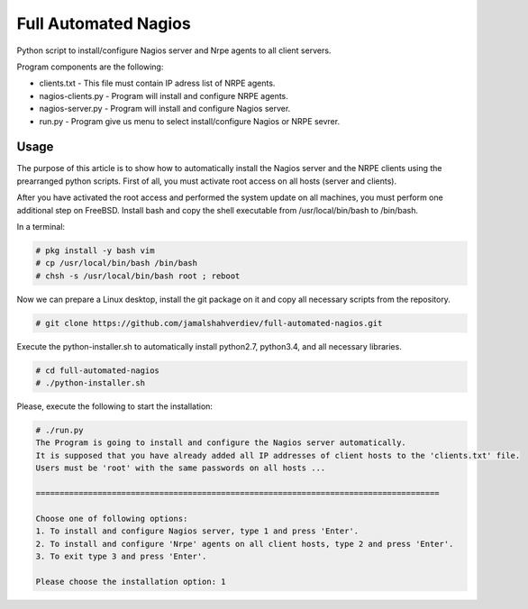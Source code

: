 *********************
Full Automated Nagios
*********************

.. image:: https://img.shields.io/pypi/pyversions/Django.svg

Python script to install/configure Nagios server and Nrpe agents to all client servers.

Program components are the following:

* clients.txt - This file must contain IP adress list of NRPE agents.
* nagios-clients.py - Program will install and configure NRPE agents.
* nagios-server.py - Program will install and configure Nagios server.
* run.py - Program give us menu to select install/configure Nagios or NRPE sevrer.



=====
Usage
=====

The purpose of this article is to show how to automatically install the Nagios server and the NRPE clients using the prearranged python scripts. First of all, you must activate root access on all hosts (server and clients).

After you have activated the root access and performed the system update on all machines, you must perform one additional step on FreeBSD. Install bash and copy the shell executable from /usr/local/bin/bash to /bin/bash.


In a terminal:

.. code-block:: bash
    
    # pkg install -y bash vim
    # cp /usr/local/bin/bash /bin/bash 
    # chsh -s /usr/local/bin/bash root ; reboot


Now we can prepare a Linux desktop, install the git package on it and copy all necessary scripts from the repository.

.. code-block:: bash

    # git clone https://github.com/jamalshahverdiev/full-automated-nagios.git 
    
Execute the python-installer.sh to automatically install python2.7, python3.4, and all necessary libraries.

.. code-block:: bash

    # cd full-automated-nagios
    # ./python-installer.sh


Please, execute the following  to start the installation:

.. code-block:: bash

    # ./run.py
    The Program is going to install and configure the Nagios server automatically.
    It is supposed that you have already added all IP addresses of client hosts to the 'clients.txt' file.
    Users must be 'root' with the same passwords on all hosts ...

    =====================================================================================

    Choose one of following options:
    1. To install and configure Nagios server, type 1 and press 'Enter'.
    2. To install and configure 'Nrpe' agents on all client hosts, type 2 and press 'Enter'.
    3. To exit type 3 and press 'Enter'.

    Please choose the installation option: 1
